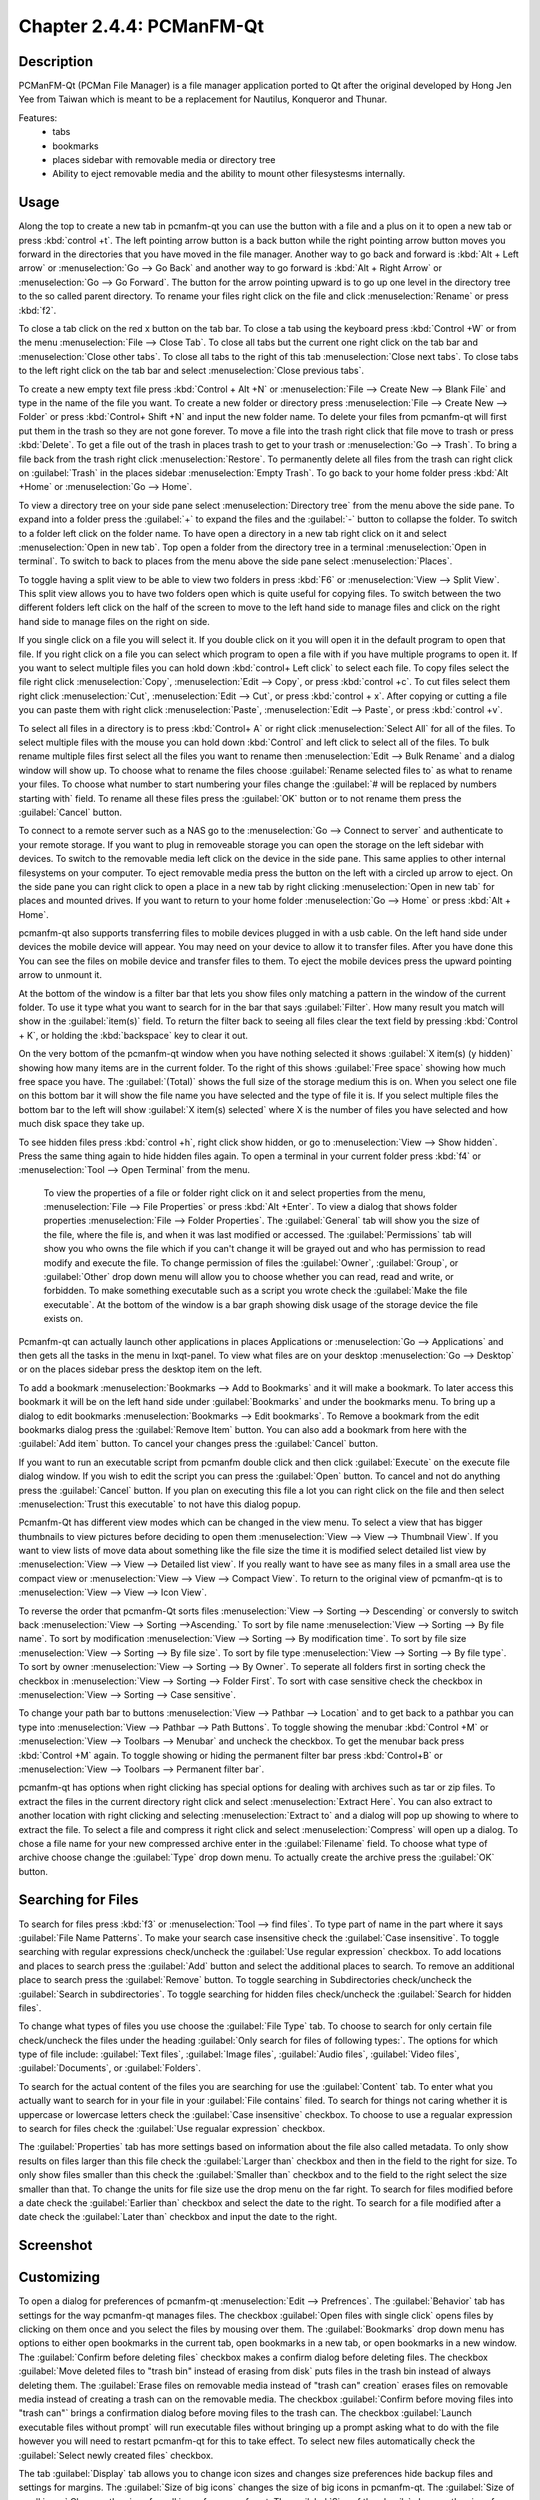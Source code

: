 Chapter 2.4.4: PCManFM-Qt
=========================

Description
------------
PCManFM-Qt (PCMan File Manager) is a file manager application ported to Qt after the original developed by Hong Jen Yee from Taiwan which is meant to be a replacement for Nautilus, Konqueror and Thunar. 

Features:
 - tabs
 - bookmarks
 - places sidebar with removable media or directory tree
 - Ability to eject removable media and the ability to mount other filesystesms internally.

Usage
------
Along the top to create a new tab in pcmanfm-qt you can use the button with a file and a plus on it to open a new tab or press :kbd:`control +t`. The left pointing arrow button is a back button while the right pointing arrow button moves you forward in the directories that you have moved in the file manager. Another way to go back and forward is :kbd:`Alt + Left arrow` or :menuselection:`Go --> Go Back` and another way to go forward is :kbd:`Alt + Right Arrow` or :menuselection:`Go --> Go Forward`. The button for the arrow pointing upward is to go up one level in the directory tree to the so called parent directory. To rename your files right click on the file and click :menuselection:`Rename` or press :kbd:`f2`.  

To close a tab click on the red x button on the tab bar. To close a tab using the keyboard press :kbd:`Control +W` or from the menu :menuselection:`File --> Close Tab`. To close all tabs but the current one right click on the tab bar and :menuselection:`Close other tabs`. To close all tabs to the right of this tab :menuselection:`Close next tabs`. To close tabs to the left right click on the tab bar and select :menuselection:`Close previous tabs`.

To create a new empty text file press :kbd:`Control + Alt +N` or :menuselection:`File --> Create New --> Blank File` and type in the name of the file you want. To create a new folder or directory press :menuselection:`File --> Create New --> Folder` or press :kbd:`Control+ Shift +N` and input the new folder name. To delete your files from pcmanfm-qt will first put them in the trash so they are not gone forever. To move a file into the trash right click that file move to trash or press :kbd:`Delete`. To get a file out of the trash in places trash to get to your trash or :menuselection:`Go --> Trash`. To bring a file back from the trash right click :menuselection:`Restore`. To permanently delete all files from the trash can right click on :guilabel:`Trash` in the places sidebar :menuselection:`Empty Trash`. To go back to your home folder press :kbd:`Alt +Home` or :menuselection:`Go --> Home`. 

To view a directory tree on your side pane select :menuselection:`Directory tree` from the menu above the side pane. To expand into a folder press the :guilabel:`+` to expand the files and the :guilabel:`-` button to collapse the folder. To switch to a folder left click on the folder name. To have open a directory in a new tab right click on it and select :menuselection:`Open in new tab`. Top open a folder from the directory tree in a terminal :menuselection:`Open in terminal`. To switch to back to places from the menu above the side pane select :menuselection:`Places`. 

.. image:: directorytreesidepane.png

To toggle having a split view to be able to view two folders in press :kbd:`F6` or :menuselection:`View --> Split View`. This split view allows you to have two folders open which is quite useful for copying files. To switch between the two different folders left click on the half of the screen to move to the left hand side to manage files and click on the right hand side to manage files on the right on side.

.. image:: split_view.png

If you single click on a file you will select it. If you double click on it you will open it in the  default program to open that file. If you right click on a file you can select  which program to open a file with if you have multiple programs to open it. If you want to select multiple files you can hold down :kbd:`control+ Left click` to select each file. To copy files select the file right click :menuselection:`Copy`, :menuselection:`Edit --> Copy`, or press :kbd:`control +c`. To cut files select them right click :menuselection:`Cut`, :menuselection:`Edit --> Cut`, or press :kbd:`control + x`. After copying or cutting a file you can paste them with right click :menuselection:`Paste`, :menuselection:`Edit --> Paste`, or press :kbd:`control +v`. 

To select all files in a directory is to press :kbd:`Control+ A` or right click :menuselection:`Select All` for all of the files. To select multiple files with the mouse you can hold down :kbd:`Control` and left click to select all of the files. To bulk rename multiple files first select all the files you want to rename then :menuselection:`Edit --> Bulk Rename` and a dialog window will show up. To choose what to rename the files choose :guilabel:`Rename selected files to` as what to rename your files. To choose what number to start numbering your files change the :guilabel:`# will be replaced by numbers starting with` field. To rename all these files press the :guilabel:`OK` button or to not rename them press the :guilabel:`Cancel` button.

.. image:: bulk-rename.png

To connect to a remote server such as a NAS go to the :menuselection:`Go -->  Connect to server` and authenticate to your remote storage. If you want to plug in removeable storage you can open the storage on the left sidebar with devices. To switch to the removable media left click on the device in the side pane. This same applies to other internal filesystems on your computer. To eject removable media press the button on the left with a circled up arrow to eject.  On the side pane you can right click to open a place in a new tab by right clicking :menuselection:`Open in new tab` for places and mounted drives. If you want to return to your home folder :menuselection:`Go --> Home` or press :kbd:`Alt + Home`.   

pcmanfm-qt also supports transferring files to mobile devices plugged in with a usb cable. On the left hand side under devices the mobile device will appear. You may need on your device to allow it to transfer files. After you have done this You can see the files on mobile device and transfer files to them. To eject the mobile devices press the upward pointing arrow to unmount it.

At the bottom of the window is a filter bar that lets you show files only matching a pattern in the window of the current folder. To use it type what you want to search for in the bar that says :guilabel:`Filter`. How many result you match will show in the :guilabel:`item(s)` field. To return the filter back to seeing all files clear the text field by pressing :kbd:`Control + K`, or holding the :kbd:`backspace` key to clear it out. 

On the very bottom of the pcmanfm-qt window when you have nothing selected it shows :guilabel:`X item(s) (y hidden)` showing how many items are in the current folder. To the right of this shows :guilabel:`Free space` showing how much free space you have. The :guilabel:`(Total)` shows the full size of the storage medium this is on. When you select one file on this bottom bar it will show the file name you have selected and the type of file it is. If you select multiple files the bottom bar to the left will show :guilabel:`X item(s) selected` where X is the number of files you have selected and how much disk space they take up.


To see hidden files press :kbd:`control +h`, right click show hidden, or go to  :menuselection:`View --> Show hidden`. Press the same thing again to hide hidden files again. To open a terminal in your current folder press :kbd:`f4`  or :menuselection:`Tool --> Open Terminal` from the menu.

 To view the properties of a file or folder right click on it and select properties from the menu, :menuselection:`File --> File Properties` or press :kbd:`Alt +Enter`. To view a dialog that shows folder properties :menuselection:`File --> Folder Properties`. The :guilabel:`General` tab will show you the size of the file, where the file is, and when it was last modified or accessed. The :guilabel:`Permissions` tab will show you who owns the file which if you can't change it will be grayed out and who has permission to read modify and execute the file. To change permission of files the :guilabel:`Owner`, :guilabel:`Group`, or :guilabel:`Other` drop down menu will allow you to choose whether you can read, read and write, or forbidden. To make something executable such as a script you wrote check the :guilabel:`Make the file executable`. At the bottom of the window is a bar graph showing disk usage of the storage device the file exists on.
 
 .. image::  file-prop.png 

Pcmanfm-qt can actually launch other applications in places Applications or :menuselection:`Go --> Applications` and then gets all the tasks in the menu in lxqt-panel. To view what files are on your desktop :menuselection:`Go --> Desktop` or on the places sidebar press the desktop item on the left.

To add a bookmark :menuselection:`Bookmarks --> Add to  Bookmarks`  and it will make a bookmark. To later access this bookmark it will be on the left hand side under :guilabel:`Bookmarks` and under the bookmarks menu. To bring up a dialog to edit bookmarks :menuselection:`Bookmarks --> Edit bookmarks`. To Remove a bookmark from the edit bookmarks dialog press the :guilabel:`Remove Item` button. You can also add a bookmark from here with the :guilabel:`Add item` button. To cancel your changes press the :guilabel:`Cancel` button. 

If you want to run an executable script from pcmanfm double click and then click :guilabel:`Execute` on the execute file dialog window. If you wish to edit the script you can press the :guilabel:`Open` button. To cancel and not do anything press the :guilabel:`Cancel` button. If you plan on executing this file a lot you can right click on the file and then select :menuselection:`Trust this executable` to not have this dialog popup.

Pcmanfm-Qt has different view modes which can be changed in the view menu. To select a view that has bigger thumbnails to view pictures before deciding to open them :menuselection:`View --> View --> Thumbnail View`. If you want to view lists of move data about something like the file size the time it is modified select detailed list view by :menuselection:`View --> View --> Detailed list view`. If you really want to have see as many files in a small area use the compact view or :menuselection:`View --> View --> Compact View`. To return to the original view of pcmanfm-qt is to :menuselection:`View --> View --> Icon View`.  

To reverse the order that pcmanfm-Qt sorts files :menuselection:`View --> Sorting --> Descending` or conversly to switch back :menuselection:`View --> Sorting -->Ascending.` To sort by file name :menuselection:`View --> Sorting --> By file name`. To sort by modification :menuselection:`View --> Sorting --> By modification time`. To sort by file size :menuselection:`View --> Sorting --> By file size`. To sort by file type :menuselection:`View --> Sorting --> By file type`. To sort by owner :menuselection:`View --> Sorting --> By Owner`. To seperate all folders first in sorting check the checkbox in :menuselection:`View --> Sorting --> Folder First`. To sort with case sensitive check the checkbox in :menuselection:`View --> Sorting --> Case sensitive`.  

To change your path bar to buttons :menuselection:`View --> Pathbar --> Location` and to get back to a pathbar you can type into :menuselection:`View --> Pathbar --> Path Buttons`. To toggle showing the menubar :kbd:`Control +M` or :menuselection:`View --> Toolbars --> Menubar` and uncheck the checkbox.  To get the menubar back press :kbd:`Control +M` again. To toggle showing or hiding the permanent filter bar press :kbd:`Control+B` or :menuselection:`View --> Toolbars --> Permanent filter bar`.

.. image:: pathbar-location.png

pcmanfm-qt has options when right clicking has special options for dealing with archives such as tar or zip files. To extract the files in the current directory right click and select :menuselection:`Extract Here`. You can also extract to another location with right clicking and selecting :menuselection:`Extract to` and a dialog will pop up showing to where to extract the file. To select a file and compress it right click and select :menuselection:`Compress` will open up a dialog. To chose a file name for your new compressed archive enter in the :guilabel:`Filename` field. To choose what type of archive choose change the :guilabel:`Type` drop down menu.  To actually create the archive press the :guilabel:`OK` button.

Searching for Files
-------------------

To search for files press :kbd:`f3` or :menuselection:`Tool --> find files`. To type part of name in the part where it says :guilabel:`File Name Patterns`. To make your search case insensitive check the :guilabel:`Case insensitive`. To toggle searching with regular expressions check/uncheck the :guilabel:`Use regular expression` checkbox. To add locations and places to search press the :guilabel:`Add` button and select the additional places to search. To remove an additional place to search press the :guilabel:`Remove` button. To toggle searching in Subdirectories check/uncheck the :guilabel:`Search in subdirectories`. To toggle searching for hidden files check/uncheck the :guilabel:`Search for hidden files`.

.. image:: filesearch.png 

To change what types of files you use choose the :guilabel:`File Type` tab. To choose to search for only certain file check/uncheck the files under the heading :guilabel:`Only search for files of following types:`. The options for which type of file include: :guilabel:`Text files`, :guilabel:`Image files`, :guilabel:`Audio files`, :guilabel:`Video files`, :guilabel:`Documents`, or :guilabel:`Folders`.

To search for the actual content of the files you are searching for use the :guilabel:`Content` tab. To enter what you actually want to search for in your file in your :guilabel:`File contains` filed. To search for things not caring whether it is uppercase or lowercase letters check the :guilabel:`Case insensitive` checkbox. To choose to use a regualar expression to search for files check the :guilabel:`Use regualar expression` checkbox.

The :guilabel:`Properties` tab has more settings based on information about the file also called metadata. To only show results on files larger than this file check the :guilabel:`Larger than` checkbox and then in the field to the right for size. To only show files smaller than this check the :guilabel:`Smaller than` checkbox and to the field to the right select the size smaller than that. To change the units for file size use the drop menu on the far right. To search for files modified before a date check the :guilabel:`Earlier than` checkbox and select the date to the right. To search for a file modified after a date check the :guilabel:`Later than` checkbox and input the date to the right.

Screenshot
----------
.. image:: pcmanfm-qt.png 


Customizing
-----------
To open a dialog for preferences of pcmanfm-qt :menuselection:`Edit --> Prefrences`. The :guilabel:`Behavior` tab has settings for the way pcmanfm-qt manages files. The checkbox :guilabel:`Open files with single click` opens files by clicking on them once and you select the files by mousing over them. The :guilabel:`Bookmarks` drop down menu has options to either open bookmarks in the current tab, open bookmarks in a new tab, or open bookmarks in a new window. The :guilabel:`Confirm before deleting files` checkbox makes a confirm dialog before deleting files. The checkbox :guilabel:`Move deleted files to "trash bin" instead of erasing from disk` puts files in the trash bin instead of always deleting them. The :guilabel:`Erase files on removable media instead of "trash can" creation` erases files on removable media instead of creating a trash can on the removable media. The checkbox :guilabel:`Confirm before moving files into "trash can"` brings a confirmation dialog before moving files to the trash can. The checkbox :guilabel:`Launch executable files without prompt` will run executable files without bringing up a prompt asking what to do with the file however you will need to restart pcmanfm-qt for this to take effect. To select new files automatically check the :guilabel:`Select newly created files` checkbox.

.. image:: pcmanfm-qt-prefrences.png

The tab :guilabel:`Display` tab allows you to change icon sizes and changes size preferences hide backup files and settings for margins. The :guilabel:`Size of big icons` changes the size of big icons in pcmanfm-qt. The :guilabel:`Size of small icons` Changes the size of small icons for pcmanfm-qt. The :guilabel:`Size of thumbnails` changes the size of thumbnails in pcmanfm-qt. The :guilabel:`Size of side pane icons` changes the size of side pane icons. The checkbox :guilabel:`Use SI decimal prefixes instead of IEC binary prefixes` treats kilobytes, megabytes, and gigabytes as base 1000 instead of 1024. To toggle showing backup files as hidden check/uncheck the :guilabel:`Treat backup files as hidden` checkbox. To change the minimum margins in icon view for number of pixels change the numbers in :guilabel:`Minimum item margins in icon view`. To toggle locking the marings in places check/uncheck the :guilabel:`Lock` checkbox.

The tab :guilabel:`User Interface` changes how pcmanfm-qt appears in windows. To toggle always showing the tabbar even when you have only one tab check/uncheck the :guilabel:`Always show the tab bar` checkbox. The checkbox :guilabel:`Fullwidth tab bar` makes the tab bar take the full width of the window including over the side pane. To toggle showing the x on each tab to close each tab check/uncheck the :guilabel:`Show 'Close' buttons on tabs` checkbox. To have pcmanfm-qt open the window in the same size as the last time you closed the window by checking/unchecking the :guilabel:`Remember the size of the last closed window` checkbox. If you have the :guilabel:`Remember the size of the last closed window` you can change the :guilabel:`Default width of new Window` filed or :guilabel:`Default height of new windows` fields.

The tab :guilabel:`Thumbnail` tab has settings for thumbnails on files in pcmanfm-qt. To enable/disable thumbnails check/uncheck the :guilabel:`Show thumbnails of files` checkbox. If you want to only have thumbnails for local files not on another machine check  :guilabel:`Only show thumbnails for local files` checkbox. Unchecking the previous checkbox will result in a slower performance to get the thumbnails for the files. To put an upper limit on the file size for generating thumbnails which makes thumbnails change the :guilabel:`Do not generate thumbnails for image files execeeding the size` field. 

The tab :guilabel:`Volume` manages flash drives other partitions on external disks and other external media. The :guilabel:`Auto Mount` section is settings for automatically mounting removable media. The :guilabel:`Mount mountable volumens automatically on program startup` mounts removable media when you start pcmanfm-qt. To automount removable media when you insert them into your computer check the :guilabel:`Mount removeable media automatically when they are inserted`. To show a menu for removable media when inserted check/uncheck the :guilabel:`Show available options for removable media when they are inserted`. To choose when you unmount a  removable volume you can choose to :guilabel:`Close tab containing removeable medium` or :guilabel:`Change folder in the tab to home folder`.    

.. image::    prefrencesvolume.png

The :guilabel:`Advanced` tab shows integration with other programs and advanced settings. To change your default terminal emulator from pcmanfm-qt preferences drop down change the :guilabel:`Terminal emulator` drop down menu. To change your Archiver integration change the :guilabel:`Archiver integration` drop down.

Version
-------
Lubuntu currently ships with 0.14.1 of pcmfanfm-qt. 

How to Launch
-------------
To open PCManFM in your current directory (in terminal), execute 

.. code::

   pcmanfm-qt

Feel free to append [lxqt-sudo] to run PCManFM-Qt as root.

You can also go to the Applications menu  :menuselection:`Accessories --> PCManFM-Qt File Manager`. There also is a keyboard shortcut for launching pcmanfm-qt of :kbd:`Super + E`. The icon for pcmanfm-qt looks like a file cabinet drawer with files in it at the top.  
